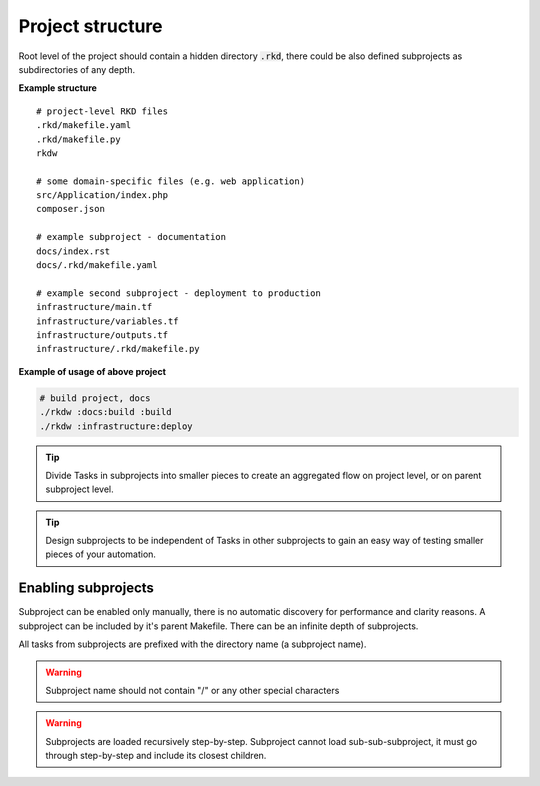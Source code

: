 Project structure
=================

Root level of the project should contain a hidden directory :code:`.rkd`, there could be also defined
subprojects as subdirectories of any depth.

**Example structure**

::

    # project-level RKD files
    .rkd/makefile.yaml
    .rkd/makefile.py
    rkdw

    # some domain-specific files (e.g. web application)
    src/Application/index.php
    composer.json

    # example subproject - documentation
    docs/index.rst
    docs/.rkd/makefile.yaml

    # example second subproject - deployment to production
    infrastructure/main.tf
    infrastructure/variables.tf
    infrastructure/outputs.tf
    infrastructure/.rkd/makefile.py


**Example of usage of above project**

.. code:: bash

    # build project, docs
    ./rkdw :docs:build :build
    ./rkdw :infrastructure:deploy


.. TIP::
    Divide Tasks in subprojects into smaller pieces to create an aggregated flow on project level, or on parent subproject level.

.. TIP::
    Design subprojects to be independent of Tasks in other subprojects to gain an easy way of testing smaller pieces of your automation.


Enabling subprojects
--------------------

Subproject can be enabled only manually, there is no automatic discovery for performance and clarity reasons.
A subproject can be included by it's parent Makefile. There can be an infinite depth of subprojects.

All tasks from subprojects are prefixed with the directory name (a subproject name).


.. tabs::

   .. tab:: makefile.yaml

      .. code:: yaml

        subprojects: ['docs', 'infrastructure']

   .. tab:: makefile.py

      .. code:: python

        SUBPROJECTS = ['docs', 'infrastructure']


.. WARNING::
    Subproject name should not contain "/" or any other special characters

.. WARNING::
    Subprojects are loaded recursively step-by-step. Subproject cannot load sub-sub-subproject, it must go through step-by-step and include its closest children.
